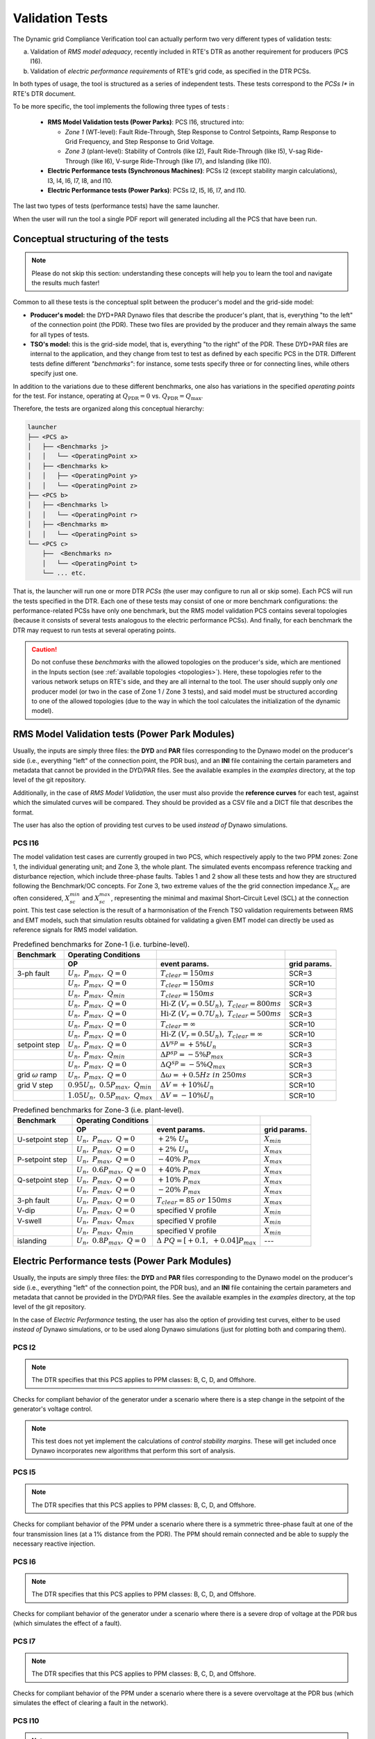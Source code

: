 ================
Validation Tests
================

The Dynamic grid Compliance Verification tool can actually perform two very different types
of validation tests:

(a) Validation of *RMS model adequacy*, recently included in RTE's DTR as
    another requirement for producers (PCS I16).

(b) Validation of *electric performance requirements* of RTE's grid code, as
    specified in the DTR PCSs.

In both types of usage, the tool is structured as a series of independent tests.
These tests correspond to the *PCSs I** in RTE's DTR document.

To be more specific, the tool implements the following three types of tests :

  * **RMS Model Validation tests (Power Parks)**: PCS I16, structured into:
    
    - *Zone 1* (WT-level): Fault Ride-Through, Step Response to Control
      Setpoints, Ramp Response to Grid Frequency, and Step Response to Grid
      Voltage.
      
    - *Zone 3* (plant-level): Stability of Controls (like I2), Fault
      Ride-Through (like I5), V-sag Ride-Through (like I6), V-surge Ride-Through
      (like I7), and Islanding (like I10).

  * **Electric Performance tests (Synchronous Machines)**: PCSs I2 (except
    stability margin calculations), I3, I4, I6, I7, I8, and I10.

  * **Electric Performance tests (Power Parks)**: PCSs I2, I5, I6, I7, and I10.

The last two types of tests (performance tests) have the same launcher.

When the user will run the tool a single PDF report will generated including all
the PCS that have been run.


      

Conceptual structuring of the tests
-----------------------------------

.. note::   
   Please do not skip this section: understanding these concepts will help
   you to learn the tool and navigate the results much faster!


Common to all these tests is the conceptual split between the
producer's model and the grid-side model:

* **Producer's model:** the DYD+PAR Dynawo files that describe the producer's
  plant, that is, everything "to the left" of the connection point (the
  PDR). These two files are provided by the producer and they remain always the
  same for all types of tests.
  
* **TSO's model:** this is the grid-side model, that is, everything "to the
  right" of the PDR. These DYD+PAR files are internal to the application, and
  they change from test to test as defined by each specific PCS in the
  DTR. Different tests define different *"benchmarks"*: for instance, some
  tests specify three or for connecting lines, while others specify just one.

In addition to the variations due to these different benchmarks, one also
has variations in the specified *operating points* for the test. For instance,
operating at :math:`Q_\text{PDR} = 0` vs. :math:`Q_\text{PDR} = Q_\text{max}`.

Therefore, the tests are organized along this conceptual hierarchy:

.. code-block::

   launcher
   ├── <PCS a>
   │   ├── <Benchmarks j>
   │   │   └── <OperatingPoint x>
   │   ├── <Benchmarks k>
   │   │   ├── <OperatingPoint y>   
   │   │   └── <OperatingPoint z>
   ├── <PCS b>
   │   ├── <Benchmarks l>
   │   │   └── <OperatingPoint r>
   │   ├── <Benchmarks m>
   │   │   └── <OperatingPoint s>
   └── <PCS c>
       ├──  <Benchmarks n>
       │   └── <OperatingPoint t>
       └── ... etc.

That is, the launcher will run one or more DTR *PCSs* (the user may configure
to run all or skip some). Each PCS will run the tests specified in the
DTR. Each one of these tests may consist of one or more benchmark
configurations: the performance-related PCSs have only one benchmark, but
the RMS model validation PCS contains several topologies (because it consists
of several tests analogous to the electric performance PCSs). And finally, for
each benchmark the DTR may request to run tests at several operating points.


.. caution::
   Do not confuse these *benchmarks* with the allowed topologies on the
   producer's side, which are mentioned in the Inputs section (see
   :ref:`available topologies <topologies>`). Here, these topologies refer to
   the various network setups on RTE's side, and they are all internal to the
   tool. The user should supply only *one* producer model (or two in the case of
   Zone 1 / Zone 3 tests), and said model must be structured according to one of
   the allowed topologies (due to the way in which the tool calculates the
   initialization of the dynamic model).



   

RMS Model Validation tests (Power Park Modules)
-----------------------------------------------

Usually, the inputs are simply three files: the **DYD** and **PAR** files
corresponding to the Dynawo model on the producer's side (i.e., everything
"left" of the connection point, the PDR bus), and an **INI** file containing the
certain parameters and metadata that cannot be provided in the DYD/PAR
files. See the available examples in the `examples` directory, at the top level
of the git repository.

Additionally, in the case of *RMS Model Validation*, the user must also provide the
**reference curves** for each test, against which the simulated curves will be
compared. They should be provided as a CSV file and a DICT file that describes
the format.

The user has also the option of providing test curves to be used *instead of*
Dynawo simulations.



PCS I16
^^^^^^^^

The model validation test cases are currently grouped in two PCS, which respectively apply to
the two PPM zones: Zone 1, the individual generating unit; and Zone 3, the whole plant. The
simulated events encompass reference tracking and disturbance rejection, which include three-phase
faults. Tables 1 and 2 show all these tests and how they are structured following the
Benchmark/OC concepts. For Zone 3, two extreme values of the the grid connection impedance
:math:`X_{sc}` are often considered, :math:`X^{min}_{sc}` and :math:`X^{max}_{sc}`, representing
the minimal and maximal Short–Circuit Level (SCL) at the connection point. This test case selection
is the result of a harmonisation of the French TSO validation requirements between RMS and EMT
models, such that simulation results obtained for validating a given EMT model can directly be used
as reference signals for RMS model validation.

.. list-table:: Predefined benchmarks for Zone-1 (i.e. turbine-level).
    :header-rows: 2

    * - Benchmark
      - Operating Conditions
      -
      -
    * -
      - OP
      - event params.
      - grid params.
    * - 3-ph fault
      - :math:`U_n,\ P_{max},\ Q=0`
      - :math:`T_{clear}=150ms`
      - SCR=3
    * -
      - :math:`U_n,\ P_{max},\ Q=0`
      - :math:`T_{clear}=150ms`
      - SCR=10
    * -
      - :math:`U_n,\ P_{max},\ Q_{min}`
      - :math:`T_{clear}=150ms`
      - SCR=3
    * -
      - :math:`U_n,\ P_{max},\ Q=0`
      - :math:`\text{Hi-Z }(V_r=0.5U_n),\ T_{clear}=800ms`
      - SCR=3
    * -
      - :math:`U_n,\ P_{max},\ Q=0`
      - :math:`\text{Hi-Z }(V_r=0.7U_n),\ T_{clear}=500ms`
      - SCR=3
    * -
      - :math:`U_n,\ P_{max},\ Q=0`
      - :math:`T_{clear}=\infty`
      - SCR=10
    * -
      - :math:`U_n,\ P_{max},\ Q=0`
      - :math:`\text{Hi-Z }(V_r=0.5U_n),\ T_{clear}=\infty`
      - SCR=10
    * - setpoint step
      - :math:`U_n,\ P_{max},\ Q=0`
      - :math:`{\Delta}V^{sp}=+5\%U_n`
      - SCR=3
    * -
      - :math:`U_n,\ P_{max},\ Q_{min}`
      - :math:`{\Delta}P^{sp}=-5\%P_{max}`
      - SCR=3
    * -
      - :math:`U_n,\ P_{max},\ Q=0`
      - :math:`{\Delta}Q^{sp}=-5\%Q_{max}`
      - SCR=3
    * - grid :math:`{\omega}` ramp
      - :math:`U_n,\ P_{max},\ Q=0`
      - :math:`{\Delta}{\omega}=+0.5Hz\ in\ 250ms`
      - SCR=3
    * - grid V step
      - :math:`0.95U_n,\ 0.5P_{max},\ Q_{min}`
      - :math:`{\Delta}V=+10\%U_n`
      - SCR=10
    * -
      - :math:`1.05U_n,\ 0.5P_{max},\ Q_{max}`
      - :math:`{\Delta}V=-10\%U_n`
      - SCR=10

.. list-table:: Predefined benchmarks for Zone-3 (i.e. plant-level).
    :header-rows: 2

    * - Benchmark
      - Operating Conditions
      -
      -
    * -
      - OP
      - event params.
      - grid params.
    * - U-setpoint step 	
      - :math:`U_n,\ P_{max},\ Q=0`
      - :math:`+2\%\ U_n`
      - :math:`X_{min}`
    * - 	
      - :math:`U_n,\ P_{max},\ Q=0`
      - :math:`+2\%\ U_n`
      - :math:`X_{max}`
    * - P-setpoint step
      - :math:`U_n,\ P_{max},\ Q=0`
      - :math:`-40\%\ P_{max}`
      - :math:`X_{max}`
    * - 	
      - :math:`U_n,\ 0.6P_{max},\ Q=0`
      - :math:`+40\%\ P_{max}`
      - :math:`X_{max}`
    * - Q-setpoint step
      - :math:`U_n,\ P_{max},\ Q=0`
      - :math:`+10\%\ P_{max}`
      - :math:`X_{max}`
    * - 
      - :math:`U_n,\ P_{max},\ Q=0`
      - :math:`-20\%\ P_{max}`
      - :math:`X_{max}`
    * - 3-ph fault
      - :math:`U_n,\ P_{max},\ Q=0`
      - :math:`T_{clear}=85\ or\ 150ms`
      - :math:`X_{max}`
    * - V-dip
      - :math:`U_n,\ P_{max},\ Q=0`
      - specified V profile
      - :math:`X_{min}`
    * - V-swell
      - :math:`U_n,\ P_{max},\ Q_{max}`
      - specified V profile
      - :math:`X_{min}`
    * - 
      - :math:`U_n,\ P_{max},\ Q_{min}`
      - specified V profile
      - :math:`X_{min}`
    * - islanding
      - :math:`U_n,\ 0.8P_{max},\ Q=0`
      - :math:`{\Delta}\ PQ = [+0.1,\ +0.04]P_{max}`
      - --- 

.. image:: figs_pcs/circuit_z1.*
   :width: 70%
   :alt: network setup for PCS I16 Zone 1
   :align: center




Electric Performance tests (Power Park Modules)
-----------------------------------------------

Usually, the inputs are simply three files: the **DYD** and **PAR** files
corresponding to the Dynawo model on the producer's side (i.e., everything
"left" of the connection point, the PDR bus), and an **INI** file containing the
certain parameters and metadata that cannot be provided in the DYD/PAR
files. See the available examples in the `examples` directory, at the top level
of the git repository.

In the case of *Electric Performance* testing, the user has also the option of
providing test curves, either to be used *instead of* Dynawo simulations, or to
be used along Dynawo simulations (just for plotting both and comparing them).


PCS I2
^^^^^^^^
.. note::   
   The DTR specifies that this PCS applies to PPM classes: B, C, D, and Offshore.

Checks for compliant behavior of the generator under a scenario where there is a
step change in the setpoint of the generator's voltage control.

.. image:: figs_pcs/circuit_I2PPM.*
   :width: 70%
   :alt: network setup for PCS I2 (PPMs)
   :align: center


.. note:: This test does not yet implement the calculations of *control
   stability margins*. These will get included once Dynawo incorporates new
   algorithms that perform this sort of analysis.

           

PCS I5
^^^^^^^^
.. note::   
   The DTR specifies that this PCS applies to PPM classes: B, C, D, and Offshore.

Checks for compliant behavior of the PPM under a scenario where there is a
symmetric three-phase fault at one of the four transmission lines (at a 1%
distance from the PDR). The PPM should remain connected and be able to supply
the necessary reactive injection.

.. image:: figs_pcs/circuit_I5PPM.*
   :width: 70%
   :alt: network setup for PCS I5 (PPMs)
   :align: center



PCS I6
^^^^^^^^
.. note::   
   The DTR specifies that this PCS applies to PPM classes: B, C, D, and Offshore.

Checks for compliant behavior of the generator under a scenario where there is a
severe drop of voltage at the PDR bus (which simulates the effect of a fault).

.. image:: figs_pcs/circuit_I6PPM.*
   :width: 70%
   :alt: network setup for PCS I6 (PPMs)
   :align: center



PCS I7
^^^^^^^^
.. note::   
   The DTR specifies that this PCS applies to PPM classes: B, C, D, and Offshore.

Checks for compliant behavior of the PPM under a scenario where there is a
severe overvoltage at the PDR bus (which simulates the effect of clearing a
fault in the network).

.. image:: figs_pcs/circuit_I7PPM.*
   :width: 70%
   :alt: network setup for PCS I7 (PPMs)
   :align: center



PCS I10
^^^^^^^^^
.. note::   
   The DTR specifies that this PCS applies to PPM classes: B, C, D, and Offshore*

Checks for compliant behavior of the PPM under an islanding event scenario,
i.e., the network has been split in such a way that the PPM is left as the only
generating system that should sustain the frequency of its subnetwork. Note,
however, that the DTR assumes that the PPM technology is "grid-following" and
therefore suggests the use of a fictitious **synchronous condenser unit** to
provide inertia and frequency reference for the island.

.. image:: figs_pcs/circuit_I10PPM.*
   :width: 70%
   :alt: network setup for PCS I10 (PPMs)
   :align: center




Electric Performance tests (Synchronous Machines)
-------------------------------------------------

Usually, the inputs are simply three files: the **DYD** and **PAR** files
corresponding to the Dynawo model on the producer's side (i.e., everything
"left" of the connection point, the PDR bus), and an **INI** file containing the
certain parameters and metadata that cannot be provided in the DYD/PAR
files. See the available examples in the ``examples`` directory, at the top level
of the git repository.

In the case of *Electric Performance* testing, the user has also the option of
providing test curves, either to be used *instead of* Dynawo simulations, or to
be used along Dynawo simulations (just for plotting both and comparing them).



PCS I2
^^^^^^^^
Checks for compliant behavior of the generator under a scenario where there is a
step change in the setpoint of the generator's voltage control.

.. image:: figs_pcs/circuit_I2SM.*
   :width: 70%
   :alt: network setup for PCS I3 (SMs)
   :align: center

.. note:: This test does not yet implement the calculations of *control
   stability margins*. These will get included once Dynawo incorporates new
   algorithms that perform this sort of analysis.




PCS I3
^^^^^^^^
.. note::   
   The DTR specifies that this PCS applies only to generator classes: B, C, D.

Checks for compliant behavior of the generator under a scenario where there is a
sudden change in the admittance of the connection to the network (loss of one of
the three transmission lines, i.e. a 33% loss in branch admittance).

.. image:: figs_pcs/circuit_I3SM.*
   :width: 70%
   :alt: network setup for PCS I3 (SMs)
   :align: center

          

PCS I4
^^^^^^^^
.. note::   
   The DTR specifies that this PCS applies to generator classes: B, C, D.

Checks for compliant behavior of the generator under a scenario where there is a
symmetric three-phase fault at one of the four transmission lines (at a 1%
distance from the PDR).

.. image:: figs_pcs/circuit_I4SM.*
   :width: 70%
   :alt: network setup for PCS I4 (SMs)
   :align: center



PCS I6
^^^^^^^^
.. note::   
   The DTR specifies that this PCS applies to generator classes: B, C, D.

Checks for compliant behavior of the generator under a scenario where there is a
severe drop of voltage at the PDR bus (which simulates the effect of a fault).

.. image:: figs_pcs/circuit_I6SM.*
   :width: 70%
   :alt: network setup for PCS I6 (SMs)
   :align: center



PCS I7
^^^^^^^^
.. note::   
   The DTR specifies that this PCS applies to generator classes: B, C, D.

Checks for compliant behavior of the generator under a scenario where there is a
severe overvoltage at the PDR bus (which simulates the effect of clearing a
fault in the network).
           
.. image:: figs_pcs/circuit_I7SM.*
   :width: 70%
   :alt: network setup for PCS I7 (SMs)
   :align: center



PCS I8
^^^^^^^^
.. note::   
   The DTR specifies that this PCS applies to generator classes: B, C, D.

Checks for compliant behavior of the generator under a scenario where there is a
severe loss of load in the bulk transmission network: 7GW out of 307GW. In this
case the network side is simulated by means of a large generator (340 GVA) and
two large loads (300 and 7 GW).
           
.. image:: figs_pcs/circuit_I8SM.*
   :width: 70%
   :alt: network setup for PCS I8 (SMs)
   :align: center



PCS I10
^^^^^^^^^
.. note::   
   The DTR specifies that this PCS applies to generator classes: B, C, D.

Checks for compliant behavior of the generator under an islanding event
scenario, i.e., the network has been split in such a way that the generator is
left as the only synchronous machine that should sustain the frequency of its
subnetwork. The generator should maintain the stability until the restoration
process re-synchronizes this subnetwork with the bulk transmission network.

.. image:: figs_pcs/circuit_I10SM.*
   :width: 70%
   :alt: network setup for PCS I10 (SMs)
   :align: center




Step-response Characteristics
-----------------------------

There are compliance criteria in the tool based on reaction, rise, settling, and response times,
as well as others based on overshoot. The definition of these times coincides with the definition 
shown in the IEC figure in the case of the RMS Model Validation tests (Power Parks), however in 
the case of the Electric Performance tests, the definition of the rise time is equivalent to 
reaction+rise time of the IEC definition.

Illustration depicting the definition of the step-response characteristics, taken from 
IEC 61400-21-1 (Section 3, Terms and definitions).

.. image:: figs_iec/step_response_characteristics.png
   :width: 70%
   :alt: Step-response Characteristics
   :align: center
